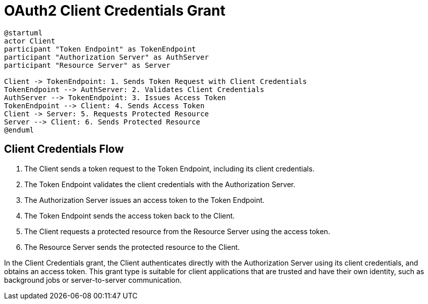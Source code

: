 = OAuth2 Client Credentials Grant

[plantuml, client_credentials_grant]
----
@startuml
actor Client
participant "Token Endpoint" as TokenEndpoint
participant "Authorization Server" as AuthServer
participant "Resource Server" as Server

Client -> TokenEndpoint: 1. Sends Token Request with Client Credentials
TokenEndpoint --> AuthServer: 2. Validates Client Credentials
AuthServer --> TokenEndpoint: 3. Issues Access Token
TokenEndpoint --> Client: 4. Sends Access Token
Client -> Server: 5. Requests Protected Resource
Server --> Client: 6. Sends Protected Resource
@enduml
----

== Client Credentials Flow

1. The Client sends a token request to the Token Endpoint, including its client credentials.
2. The Token Endpoint validates the client credentials with the Authorization Server.
3. The Authorization Server issues an access token to the Token Endpoint.
4. The Token Endpoint sends the access token back to the Client.
5. The Client requests a protected resource from the Resource Server using the access token.
6. The Resource Server sends the protected resource to the Client.

In the Client Credentials grant, the Client authenticates directly with the Authorization Server using its client credentials, and obtains an access token. This grant type is suitable for client applications that are trusted and have their own identity, such as background jobs or server-to-server communication.
